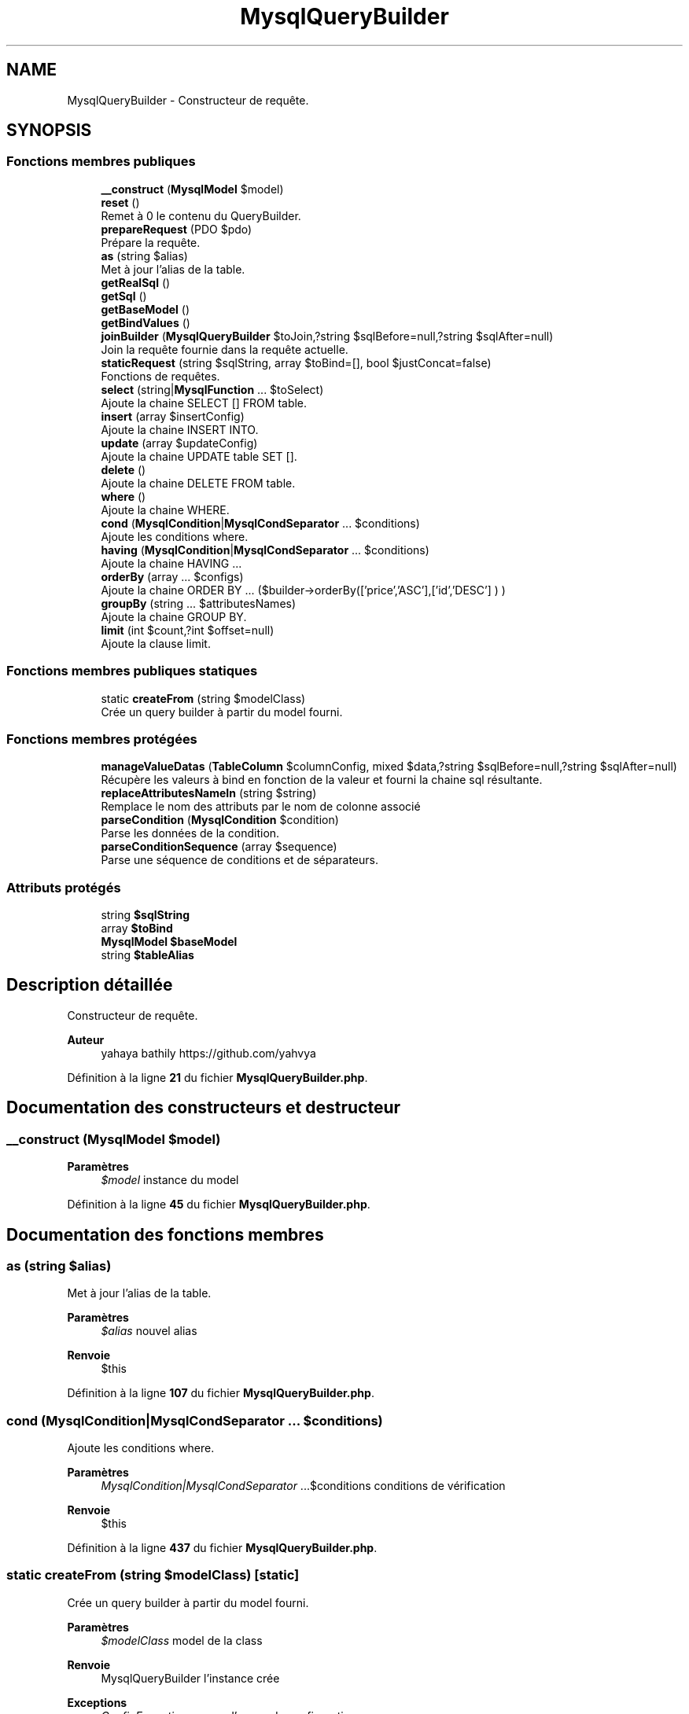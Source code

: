 .TH "MysqlQueryBuilder" 3 "Mardi 23 Juillet 2024" "Version 1.1.1" "Sabo final" \" -*- nroff -*-
.ad l
.nh
.SH NAME
MysqlQueryBuilder \- Constructeur de requête\&.  

.SH SYNOPSIS
.br
.PP
.SS "Fonctions membres publiques"

.in +1c
.ti -1c
.RI "\fB__construct\fP (\fBMysqlModel\fP $model)"
.br
.ti -1c
.RI "\fBreset\fP ()"
.br
.RI "Remet à 0 le contenu du QueryBuilder\&. "
.ti -1c
.RI "\fBprepareRequest\fP (PDO $pdo)"
.br
.RI "Prépare la requête\&. "
.ti -1c
.RI "\fBas\fP (string $alias)"
.br
.RI "Met à jour l'alias de la table\&. "
.ti -1c
.RI "\fBgetRealSql\fP ()"
.br
.ti -1c
.RI "\fBgetSql\fP ()"
.br
.ti -1c
.RI "\fBgetBaseModel\fP ()"
.br
.ti -1c
.RI "\fBgetBindValues\fP ()"
.br
.ti -1c
.RI "\fBjoinBuilder\fP (\fBMysqlQueryBuilder\fP $toJoin,?string $sqlBefore=null,?string $sqlAfter=null)"
.br
.RI "Join la requête fournie dans la requête actuelle\&. "
.ti -1c
.RI "\fBstaticRequest\fP (string $sqlString, array $toBind=[], bool $justConcat=false)"
.br
.RI "Fonctions de requêtes\&. "
.ti -1c
.RI "\fBselect\fP (string|\fBMysqlFunction\fP \&.\&.\&. $toSelect)"
.br
.RI "Ajoute la chaine SELECT [] FROM table\&. "
.ti -1c
.RI "\fBinsert\fP (array $insertConfig)"
.br
.RI "Ajoute la chaine INSERT INTO\&. "
.ti -1c
.RI "\fBupdate\fP (array $updateConfig)"
.br
.RI "Ajoute la chaine UPDATE table SET []\&. "
.ti -1c
.RI "\fBdelete\fP ()"
.br
.RI "Ajoute la chaine DELETE FROM table\&. "
.ti -1c
.RI "\fBwhere\fP ()"
.br
.RI "Ajoute la chaine WHERE\&. "
.ti -1c
.RI "\fBcond\fP (\fBMysqlCondition\fP|\fBMysqlCondSeparator\fP \&.\&.\&. $conditions)"
.br
.RI "Ajoute les conditions where\&. "
.ti -1c
.RI "\fBhaving\fP (\fBMysqlCondition\fP|\fBMysqlCondSeparator\fP \&.\&.\&. $conditions)"
.br
.RI "Ajoute la chaine HAVING \&.\&.\&. "
.ti -1c
.RI "\fBorderBy\fP (array \&.\&.\&. $configs)"
.br
.RI "Ajoute la chaine ORDER BY \&.\&.\&. ($builder->orderBy(['price','ASC'],['id','DESC'] ) ) "
.ti -1c
.RI "\fBgroupBy\fP (string \&.\&.\&. $attributesNames)"
.br
.RI "Ajoute la chaine GROUP BY\&. "
.ti -1c
.RI "\fBlimit\fP (int $count,?int $offset=null)"
.br
.RI "Ajoute la clause limit\&. "
.in -1c
.SS "Fonctions membres publiques statiques"

.in +1c
.ti -1c
.RI "static \fBcreateFrom\fP (string $modelClass)"
.br
.RI "Crée un query builder à partir du model fourni\&. "
.in -1c
.SS "Fonctions membres protégées"

.in +1c
.ti -1c
.RI "\fBmanageValueDatas\fP (\fBTableColumn\fP $columnConfig, mixed $data,?string $sqlBefore=null,?string $sqlAfter=null)"
.br
.RI "Récupère les valeurs à bind en fonction de la valeur et fourni la chaine sql résultante\&. "
.ti -1c
.RI "\fBreplaceAttributesNameIn\fP (string $string)"
.br
.RI "Remplace le nom des attributs par le nom de colonne associé "
.ti -1c
.RI "\fBparseCondition\fP (\fBMysqlCondition\fP $condition)"
.br
.RI "Parse les données de la condition\&. "
.ti -1c
.RI "\fBparseConditionSequence\fP (array $sequence)"
.br
.RI "Parse une séquence de conditions et de séparateurs\&. "
.in -1c
.SS "Attributs protégés"

.in +1c
.ti -1c
.RI "string \fB$sqlString\fP"
.br
.ti -1c
.RI "array \fB$toBind\fP"
.br
.ti -1c
.RI "\fBMysqlModel\fP \fB$baseModel\fP"
.br
.ti -1c
.RI "string \fB$tableAlias\fP"
.br
.in -1c
.SH "Description détaillée"
.PP 
Constructeur de requête\&. 


.PP
\fBAuteur\fP
.RS 4
yahaya bathily https://github.com/yahvya 
.RE
.PP

.PP
Définition à la ligne \fB21\fP du fichier \fBMysqlQueryBuilder\&.php\fP\&.
.SH "Documentation des constructeurs et destructeur"
.PP 
.SS "__construct (\fBMysqlModel\fP $model)"

.PP
\fBParamètres\fP
.RS 4
\fI$model\fP instance du model 
.RE
.PP

.PP
Définition à la ligne \fB45\fP du fichier \fBMysqlQueryBuilder\&.php\fP\&.
.SH "Documentation des fonctions membres"
.PP 
.SS "as (string $alias)"

.PP
Met à jour l'alias de la table\&. 
.PP
\fBParamètres\fP
.RS 4
\fI$alias\fP nouvel alias 
.RE
.PP
\fBRenvoie\fP
.RS 4
$this 
.RE
.PP

.PP
Définition à la ligne \fB107\fP du fichier \fBMysqlQueryBuilder\&.php\fP\&.
.SS "cond (\fBMysqlCondition\fP|\fBMysqlCondSeparator\fP \&.\&.\&. $conditions)"

.PP
Ajoute les conditions where\&. 
.PP
\fBParamètres\fP
.RS 4
\fIMysqlCondition|MysqlCondSeparator\fP \&.\&.\&.$conditions conditions de vérification 
.RE
.PP
\fBRenvoie\fP
.RS 4
$this 
.RE
.PP

.PP
Définition à la ligne \fB437\fP du fichier \fBMysqlQueryBuilder\&.php\fP\&.
.SS "static createFrom (string $modelClass)\fC [static]\fP"

.PP
Crée un query builder à partir du model fourni\&. 
.PP
\fBParamètres\fP
.RS 4
\fI$modelClass\fP model de la class 
.RE
.PP
\fBRenvoie\fP
.RS 4
MysqlQueryBuilder l'instance crée 
.RE
.PP
\fBExceptions\fP
.RS 4
\fIConfigException\fP en cas d'erreur de configuration 
.RE
.PP

.PP
Définition à la ligne \fB56\fP du fichier \fBMysqlQueryBuilder\&.php\fP\&.
.SS "delete ()"

.PP
Ajoute la chaine DELETE FROM table\&. 
.PP
\fBRenvoie\fP
.RS 4
$this 
.RE
.PP

.PP
Définition à la ligne \fB416\fP du fichier \fBMysqlQueryBuilder\&.php\fP\&.
.SS "getBaseModel ()"

.PP
\fBRenvoie\fP
.RS 4
MysqlModel instance du model de base 
.RE
.PP

.PP
Définition à la ligne \fB135\fP du fichier \fBMysqlQueryBuilder\&.php\fP\&.
.SS "getBindValues ()"

.PP
\fBRenvoie\fP
.RS 4
MysqlBindDatas[] les valeurs à bind 
.RE
.PP

.PP
Définition à la ligne \fB142\fP du fichier \fBMysqlQueryBuilder\&.php\fP\&.
.SS "getRealSql ()"

.PP
\fBRenvoie\fP
.RS 4
string La chaine sql sans modification 
.RE
.PP
\fBAttention\fP
.RS 4
La chaine fournie peut ne pas être utilisable 
.RE
.PP

.PP
Définition à la ligne \fB117\fP du fichier \fBMysqlQueryBuilder\&.php\fP\&.
.SS "getSql ()"

.PP
\fBRenvoie\fP
.RS 4
string La chaine sql formaté pour une requête 
.RE
.PP

.PP
Définition à la ligne \fB124\fP du fichier \fBMysqlQueryBuilder\&.php\fP\&.
.SS "groupBy (string \&.\&.\&. $attributesNames)"

.PP
Ajoute la chaine GROUP BY\&. 
.PP
\fBParamètres\fP
.RS 4
\fIstring\fP \&.\&.\&.$attributesNames nom des attributs 
.RE
.PP
\fBRenvoie\fP
.RS 4
$this 
.RE
.PP

.PP
Définition à la ligne \fB485\fP du fichier \fBMysqlQueryBuilder\&.php\fP\&.
.SS "having (\fBMysqlCondition\fP|\fBMysqlCondSeparator\fP \&.\&.\&. $conditions)"

.PP
Ajoute la chaine HAVING \&.\&.\&. 
.PP
\fBParamètres\fP
.RS 4
\fIMysqlCondition|MysqlCondSeparator\fP \&.\&.\&.$conditions conditions de vérification 
.RE
.PP
\fBRenvoie\fP
.RS 4
$this 
.RE
.PP

.PP
Définition à la ligne \fB451\fP du fichier \fBMysqlQueryBuilder\&.php\fP\&.
.SS "insert (array $insertConfig)"

.PP
Ajoute la chaine INSERT INTO\&. 
.PP
\fBParamètres\fP
.RS 4
\fI$insertConfig\fP Tableau indicé par le nom des attributs à changer et avec valeur associé valeur|MysqlFunction|MysqlQueryBuilder 
.RE
.PP
\fBRenvoie\fP
.RS 4
$this 
.RE
.PP
\fBAttention\fP
.RS 4
en cas de fonction ne pas y placer d'alias 
.RE
.PP

.PP
Définition à la ligne \fB352\fP du fichier \fBMysqlQueryBuilder\&.php\fP\&.
.SS "joinBuilder (\fBMysqlQueryBuilder\fP $toJoin, ?string $sqlBefore = \fCnull\fP, ?string $sqlAfter = \fCnull\fP)"

.PP
Join la requête fournie dans la requête actuelle\&. 
.PP
\fBParamètres\fP
.RS 4
\fI$toJoin\fP Builder à joindre 
.br
\fI$sqlBefore\fP Chaine sql à placer à avant ou null 
.br
\fI$sqlAfter\fP Chaine sql à placer après ou null 
.RE
.PP
\fBRenvoie\fP
.RS 4
$this 
.RE
.PP

.PP
Définition à la ligne \fB153\fP du fichier \fBMysqlQueryBuilder\&.php\fP\&.
.SS "limit (int $count, ?int $offset = \fCnull\fP)"

.PP
Ajoute la clause limit\&. 
.PP
\fBParamètres\fP
.RS 4
\fI$count\fP Nombre d'éléments 
.br
\fI$offset\fP Offset 
.RE
.PP
\fBRenvoie\fP
.RS 4
$this 
.RE
.PP

.PP
Définition à la ligne \fB503\fP du fichier \fBMysqlQueryBuilder\&.php\fP\&.
.SS "manageValueDatas (\fBTableColumn\fP $columnConfig, mixed $data, ?string $sqlBefore = \fCnull\fP, ?string $sqlAfter = \fCnull\fP)\fC [protected]\fP"

.PP
Récupère les valeurs à bind en fonction de la valeur et fourni la chaine sql résultante\&. 
.PP
\fBAttention\fP
.RS 4
Ne modifie pas la chaine sql 
.RE
.PP
\fBParamètres\fP
.RS 4
\fI$columnConfig\fP Configuration de la colonne traitée 
.br
\fI$data\fP le type de donnée à traiter 
.br
\fI$sqlBefore\fP Chaine sql à placer avant en cas de Builder 
.br
\fI$sqlAfter\fP Chaine sql à placer après en cas de Builder 
.RE
.PP
\fBRenvoie\fP
.RS 4
array les données au format ['sql' => \&.\&.\&.,'toBind' => [MysqlBindDatas, \&.\&.\&.] 
.RE
.PP

.PP
Définition à la ligne \fB169\fP du fichier \fBMysqlQueryBuilder\&.php\fP\&.
.SS "orderBy (array \&.\&.\&. $configs)"

.PP
Ajoute la chaine ORDER BY \&.\&.\&. ($builder->orderBy(['price','ASC'],['id','DESC'] ) ) 
.PP
\fBParamètres\fP
.RS 4
\fIarray\fP \&.\&.\&.$configs Tableaux de deux éléments contenant en premier le nom de l'attribut suivi de 'ASC' ou 'DESC' 
.RE
.PP
\fBRenvoie\fP
.RS 4
$this 
.RE
.PP

.PP
Définition à la ligne \fB465\fP du fichier \fBMysqlQueryBuilder\&.php\fP\&.
.SS "parseCondition (\fBMysqlCondition\fP $condition)\fC [protected]\fP"

.PP
Parse les données de la condition\&. 
.PP
\fBParamètres\fP
.RS 4
\fI$condition\fP condition 
.RE
.PP
\fBRenvoie\fP
.RS 4
array les données de la condition ['sql' => \&.\&.\&.,'toBind' => MysqlBindDatas] 
.RE
.PP

.PP
Définition à la ligne \fB224\fP du fichier \fBMysqlQueryBuilder\&.php\fP\&.
.SS "parseConditionSequence (array $sequence)\fC [protected]\fP"

.PP
Parse une séquence de conditions et de séparateurs\&. 
.PP
\fBParamètres\fP
.RS 4
\fI(MysqlCondition|MysqlCondSeparator)[]\fP $sequence séquence 
.RE
.PP
\fBRenvoie\fP
.RS 4
array les données de la séquence ['sql' => \&.\&.\&.,'toBind' => [MysqlBindDatas, \&.\&.\&.]] 
.RE
.PP

.PP
Définition à la ligne \fB262\fP du fichier \fBMysqlQueryBuilder\&.php\fP\&.
.SS "prepareRequest (PDO $pdo)"

.PP
Prépare la requête\&. 
.PP
\fBParamètres\fP
.RS 4
\fI$pdo\fP instance pdo 
.RE
.PP
\fBRenvoie\fP
.RS 4
PDOStatement|null Résultat de la préparation 
.RE
.PP

.PP
Définition à la ligne \fB77\fP du fichier \fBMysqlQueryBuilder\&.php\fP\&.
.SS "replaceAttributesNameIn (string $string)\fC [protected]\fP"

.PP
Remplace le nom des attributs par le nom de colonne associé 
.PP
\fBParamètres\fP
.RS 4
\fI$string\fP chaine à traiter 
.RE
.PP
\fBRenvoie\fP
.RS 4
string résultat 
.RE
.PP
\fBAttention\fP
.RS 4
Le nom d'un attribut doit être placé entre {} 
.RE
.PP

.PP
Définition à la ligne \fB209\fP du fichier \fBMysqlQueryBuilder\&.php\fP\&.
.SS "reset ()"

.PP
Remet à 0 le contenu du QueryBuilder\&. 
.PP
\fBRenvoie\fP
.RS 4
$this 
.RE
.PP

.PP
Définition à la ligne \fB64\fP du fichier \fBMysqlQueryBuilder\&.php\fP\&.
.SS "select (string|\fBMysqlFunction\fP \&.\&.\&. $toSelect)"

.PP
Ajoute la chaine SELECT [] FROM table\&. 
.PP
\fBParamètres\fP
.RS 4
\fIstring|MysqlFunction\fP \&.\&.\&.$toSelect 
.RE
.PP
\fBRenvoie\fP
.RS 4
$this 
.RE
.PP
\fBAttention\fP
.RS 4
en fonction des champs sélectionnés le / les models générés seront partiellement construit s'il manque des champs\&. 
.RE
.PP

.PP
Définition à la ligne \fB316\fP du fichier \fBMysqlQueryBuilder\&.php\fP\&.
.SS "staticRequest (string $sqlString, array $toBind = \fC[]\fP, bool $justConcat = \fCfalse\fP)"

.PP
Fonctions de requêtes\&. Démarre une requête statique 
.PP
\fBParamètres\fP
.RS 4
\fI$sqlString\fP requête sql 
.br
\fI$toBind\fP Valeur à bind 
.br
\fI$justConcat\fP Si true concatène sinon remplace 
.RE
.PP
\fBRenvoie\fP
.RS 4
$this 
.RE
.PP

.PP
Définition à la ligne \fB297\fP du fichier \fBMysqlQueryBuilder\&.php\fP\&.
.SS "update (array $updateConfig)"

.PP
Ajoute la chaine UPDATE table SET []\&. 
.PP
\fBParamètres\fP
.RS 4
\fI$updateConfig\fP Tableau indicé par le nom des attributs à changer et avec valeur associé valeur|MysqlFunction|MysqlQueryBuilder 
.RE
.PP
\fBRenvoie\fP
.RS 4
$this 
.RE
.PP
\fBAttention\fP
.RS 4
en cas de fonction ne pas y placer d'alias 
.RE
.PP

.PP
Définition à la ligne \fB385\fP du fichier \fBMysqlQueryBuilder\&.php\fP\&.
.SS "where ()"

.PP
Ajoute la chaine WHERE\&. 
.PP
\fBRenvoie\fP
.RS 4
$this 
.RE
.PP

.PP
Définition à la ligne \fB426\fP du fichier \fBMysqlQueryBuilder\&.php\fP\&.
.SH "Documentation des champs"
.PP 
.SS "\fBMysqlModel\fP $baseModel\fC [protected]\fP"

.PP
Définition à la ligne \fB35\fP du fichier \fBMysqlQueryBuilder\&.php\fP\&.
.SS "string $sqlString\fC [protected]\fP"

.PP
Définition à la ligne \fB25\fP du fichier \fBMysqlQueryBuilder\&.php\fP\&.
.SS "string $tableAlias\fC [protected]\fP"

.PP
Définition à la ligne \fB40\fP du fichier \fBMysqlQueryBuilder\&.php\fP\&.
.SS "array $toBind\fC [protected]\fP"

.PP
Définition à la ligne \fB30\fP du fichier \fBMysqlQueryBuilder\&.php\fP\&.

.SH "Auteur"
.PP 
Généré automatiquement par Doxygen pour Sabo final à partir du code source\&.
